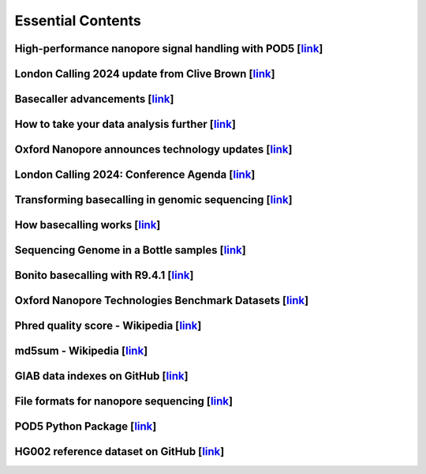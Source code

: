 Essential Contents
==================

High-performance nanopore signal handling with POD5 [`link <https://www.youtube.com/watch?v=nrXoZ3NTmnU>`__]
~~~~~~~~~~~~~~~~~~~~~~~~~~~~~~~~~~~~~~~~~~~~~~~~~~~~~~~~~~~~~~~~~~~~~~~~~~~~~~~~~~~~~~~~~~~~~~~~~~~~~~~~~~~~

London Calling 2024 update from Clive Brown [`link <https://www.youtube.com/watch?v=2Pg7-L2Iqdg>`__]
~~~~~~~~~~~~~~~~~~~~~~~~~~~~~~~~~~~~~~~~~~~~~~~~~~~~~~~~~~~~~~~~~~~~~~~~~~~~~~~~~~~~~~~~~~~~~~~~~~~~

Basecaller advancements [`link <https://www.youtube.com/watch?v=T8RybssSmc0>`__]
~~~~~~~~~~~~~~~~~~~~~~~~~~~~~~~~~~~~~~~~~~~~~~~~~~~~~~~~~~~~~~~~~~~~~~~~~~~~~~~~

How to take your data analysis further [`link <https://www.youtube.com/watch?v=ZmOI2c59_Sw>`__]
~~~~~~~~~~~~~~~~~~~~~~~~~~~~~~~~~~~~~~~~~~~~~~~~~~~~~~~~~~~~~~~~~~~~~~~~~~~~~~~~~~~~~~~~~~~~~~~

Oxford Nanopore announces technology updates [`link <https://nanoporetech.com/news/news-oxford-nanopore-announces-technology-updates-nanopore-community-meeting>`__]
~~~~~~~~~~~~~~~~~~~~~~~~~~~~~~~~~~~~~~~~~~~~~~~~~~~~~~~~~~~~~~~~~~~~~~~~~~~~~~~~~~~~~~~~~~~~~~~~~~~~~~~~~~~~~~~~~~~~~~~~~~~~~~~~~~~~~~~~~~~~~~~~~~~~~~~~~~~~~~~~~~~~

London Calling 2024: Conference Agenda [`link <https://nanoporetech.com/about/events/conferences/lc24/agenda>`__]
~~~~~~~~~~~~~~~~~~~~~~~~~~~~~~~~~~~~~~~~~~~~~~~~~~~~~~~~~~~~~~~~~~~~~~~~~~~~~~~~~~~~~~~~~~~~~~~~~~~~~~~~~~~~~~~~~

Transforming basecalling in genomic sequencing [`link <https://nanoporetech.com/blog/transforming-basecalling-in-genomic-sequencing>`__]
~~~~~~~~~~~~~~~~~~~~~~~~~~~~~~~~~~~~~~~~~~~~~~~~~~~~~~~~~~~~~~~~~~~~~~~~~~~~~~~~~~~~~~~~~~~~~~~~~~~~~~~~~~~~~~~~~~~~~~~~~~~~~~~~~~~~~~~~

How basecalling works [`link <https://nanoporetech.com/platform/technology/basecalling>`__]
~~~~~~~~~~~~~~~~~~~~~~~~~~~~~~~~~~~~~~~~~~~~~~~~~~~~~~~~~~~~~~~~~~~~~~~~~~~~~~~~~~~~~~~~~~~

Sequencing Genome in a Bottle samples [`link <https://labs.epi2me.io/giab-2023.05/>`__]
~~~~~~~~~~~~~~~~~~~~~~~~~~~~~~~~~~~~~~~~~~~~~~~~~~~~~~~~~~~~~~~~~~~~~~~~~~~~~~~~~~~~~~~

Bonito basecalling with R9.4.1 [`link <https://labs.epi2me.io/bonito/>`__]
~~~~~~~~~~~~~~~~~~~~~~~~~~~~~~~~~~~~~~~~~~~~~~~~~~~~~~~~~~~~~~~~~~~~~~~~~~

Oxford Nanopore Technologies Benchmark Datasets [`link <https://registry.opendata.aws/ont-open-data/>`__]
~~~~~~~~~~~~~~~~~~~~~~~~~~~~~~~~~~~~~~~~~~~~~~~~~~~~~~~~~~~~~~~~~~~~~~~~~~~~~~~~~~~~~~~~~~~~~~~~~~~~~~~~~

Phred quality score - Wikipedia [`link <https://en.wikipedia.org/wiki/Phred_quality_score>`__]
~~~~~~~~~~~~~~~~~~~~~~~~~~~~~~~~~~~~~~~~~~~~~~~~~~~~~~~~~~~~~~~~~~~~~~~~~~~~~~~~~~~~~~~~~~~~~~

md5sum - Wikipedia [`link <https://en.wikipedia.org/wiki/Md5sum#:~:text=md5sum%20is%20used%20to%20verify,error%20or%20non%2Dmalicious%20meddling.>`__]
~~~~~~~~~~~~~~~~~~~~~~~~~~~~~~~~~~~~~~~~~~~~~~~~~~~~~~~~~~~~~~~~~~~~~~~~~~~~~~~~~~~~~~~~~~~~~~~~~~~~~~~~~~~~~~~~~~~~~~~~~~~~~~~~~~~~~~~~~~~~~~~~~~~~~~

GIAB data indexes on GitHub [`link <https://github.com/genome-in-a-bottle/giab_data_indexes/tree/master>`__]
~~~~~~~~~~~~~~~~~~~~~~~~~~~~~~~~~~~~~~~~~~~~~~~~~~~~~~~~~~~~~~~~~~~~~~~~~~~~~~~~~~~~~~~~~~~~~~~~~~~~~~~~~~~~

File formats for nanopore sequencing [`link <https://community.nanoporetech.com/technical_documents/data-analysis/v/datd_5000_v1_revr_22aug2016/file-formats>`__]
~~~~~~~~~~~~~~~~~~~~~~~~~~~~~~~~~~~~~~~~~~~~~~~~~~~~~~~~~~~~~~~~~~~~~~~~~~~~~~~~~~~~~~~~~~~~~~~~~~~~~~~~~~~~~~~~~~~~~~~~~~~~~~~~~~~~~~~~~~~~~~~~~~~~~~~~~~~~~~~~~

POD5 Python Package [`link <https://github.com/nanoporetech/pod5-file-format/tree/master/python/pod5>`__]
~~~~~~~~~~~~~~~~~~~~~~~~~~~~~~~~~~~~~~~~~~~~~~~~~~~~~~~~~~~~~~~~~~~~~~~~~~~~~~~~~~~~~~~~~~~~~~~~~~~~~~~~~

HG002 reference dataset on GitHub [`link <https://github.com/marbl/hg002>`__]
~~~~~~~~~~~~~~~~~~~~~~~~~~~~~~~~~~~~~~~~~~~~~~~~~~~~~~~~~~~~~~~~~~~~~~~~~~~~~
